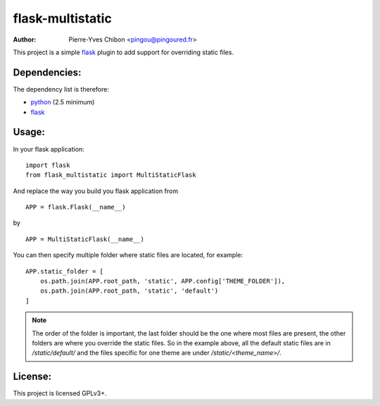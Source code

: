 flask-multistatic
=================

:Author: Pierre-Yves Chibon <pingou@pingoured.fr>


This project is a simple `flask`_ plugin to add support for overriding static
files.

Dependencies:
-------------
.. _python: http://www.python.org
.. _Flask: http://flask.pocoo.org/

The dependency list is therefore:

- `python`_ (2.5 minimum)
- `flask`_


Usage:
------

In your flask application:

::

  import flask
  from flask_multistatic import MultiStaticFlask

And replace the way you build you flask application from

::

  APP = flask.Flask(__name__)

by

::

  APP = MultiStaticFlask(__name__)

You can then specify multiple folder where static files are located, for
example:

::

    APP.static_folder = [
        os.path.join(APP.root_path, 'static', APP.config['THEME_FOLDER']),
        os.path.join(APP.root_path, 'static', 'default')
    ]

.. note:: The order of the folder is important, the last folder should be the one
        where most files are present, the other folders are where you override
        the static files.
        So in the example above, all the default static files are in
        `/static/default/` and the files specific for one theme are under
        `/static/<theme_name>/`.


License:
--------

This project is licensed GPLv3+.
